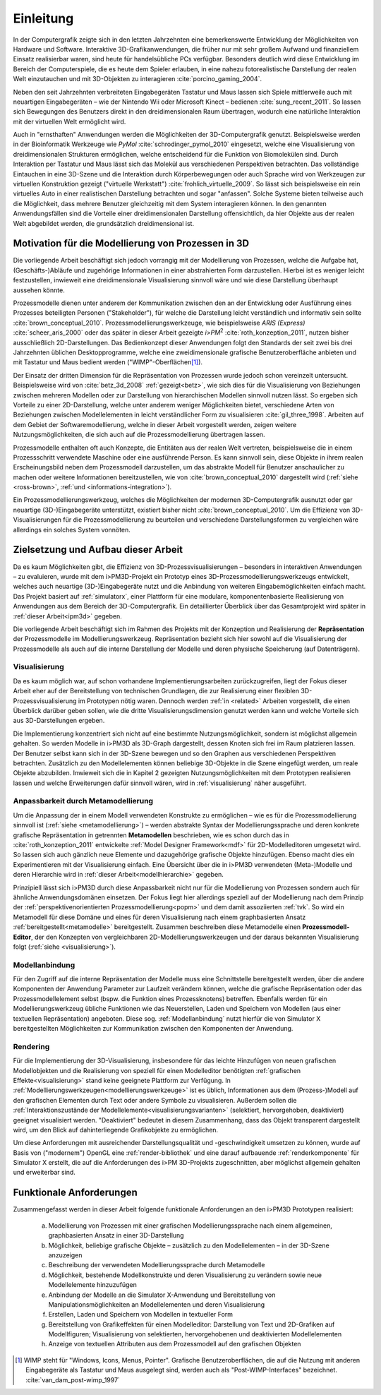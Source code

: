 **********
Einleitung
**********

In der Computergrafik zeigte sich in den letzten Jahrzehnten eine bemerkenswerte Entwicklung der Möglichkeiten von Hardware und Software.
Interaktive 3D-Grafikanwendungen, die früher nur mit sehr großem Aufwand und finanziellem Einsatz realisierbar waren, sind heute für handelsübliche PCs verfügbar. 
Besonders deutlich wird diese Entwicklung im Bereich der Computerspiele, die es heute dem Spieler erlauben, in eine nahezu fotorealistische Darstellung der realen Welt einzutauchen und mit 3D-Objekten zu interagieren :cite:`porcino_gaming_2004`.

Neben den seit Jahrzehnten verbreiteten Eingabegeräten Tastatur und Maus lassen sich Spiele mittlerweile auch mit neuartigen Eingabegeräten – wie der Nintendo Wii oder Microsoft Kinect – bedienen :cite:`sung_recent_2011`. 
So lassen sich Bewegungen des Benutzers direkt in den dreidimensionalen Raum übertragen, wodurch eine natürliche Interaktion mit der virtuellen Welt ermöglicht wird. 

Auch in "ernsthaften" Anwendungen werden die Möglichkeiten der 3D-Computergrafik genutzt. 
Beispielsweise werden in der Bioinformatik Werkzeuge wie *PyMol* :cite:`schrodinger_pymol_2010` eingesetzt, welche eine Visualisierung von dreidimensionalen Strukturen ermöglichen, welche entscheidend für die Funktion von Biomolekülen sind. 
Durch Interaktion per Tastatur und Maus lässt sich das Molekül aus verschiedenen Perspektiven betrachten.
Das vollständige Eintauchen in eine 3D-Szene und die Interaktion durch Körperbewegungen oder auch Sprache wird von Werkzeugen zur virtuellen Konstruktion gezeigt ("virtuelle Werkstatt") :cite:`frohlich_virtuelle_2009`. 
So lässt sich beispielsweise ein rein virtuelles Auto in einer realistischen Darstellung betrachten und sogar "anfassen". 
Solche Systeme bieten teilweise auch die Möglichkeit, dass mehrere Benutzer gleichzeitig mit dem System interagieren können.
In den genannten Anwendungsfällen sind die Vorteile einer dreidimensionalen Darstellung offensichtlich, da hier Objekte aus der realen Welt abgebildet werden, die grundsätzlich dreidimensional ist.

Motivation für die Modellierung von Prozessen in 3D
===================================================

Die vorliegende Arbeit beschäftigt sich jedoch vorrangig mit der Modellierung von Prozessen, welche die Aufgabe hat, (Geschäfts-)Abläufe und zugehörige Informationen in einer abstrahierten Form darzustellen. 
Hierbei ist es weniger leicht festzustellen, inwieweit eine dreidimensionale Visualisierung sinnvoll wäre und wie diese Darstellung überhaupt aussehen könnte.

Prozessmodelle dienen unter anderem der Kommunikation zwischen den an der Entwicklung oder Ausführung eines Prozesses beteiligten Personen ("Stakeholder"), für welche die Darstellung leicht verständlich und informativ sein sollte :cite:`brown_conceptual_2010`.
Prozessmodellierungswerkzeuge, wie beispielsweise *ARIS (Express)* :cite:`scheer_aris_2000` oder das später in dieser Arbeit gezeigte *i>PM*\ :sup:`2` :cite:`roth_konzeption_2011`, nutzen bisher ausschließlich 2D-Darstellungen. 
Das Bedienkonzept dieser Anwendungen folgt den Standards der seit zwei bis drei Jahrzehnten üblichen Desktopprogramme, welche eine zweidimensionale grafische Benutzeroberfläche anbieten und mit Tastatur und Maus bedient werden ("WIMP"-Oberflächen\ [#f1]_).

Der Einsatz der dritten Dimension für die Repräsentation von Prozessen wurde jedoch schon vereinzelt untersucht. 
Beispielsweise wird von :cite:`betz_3d_2008` :ref:`gezeigt<betz>`, wie sich dies für die Visualisierung von Beziehungen zwischen mehreren Modellen oder zur Darstellung von hierarchischen Modellen sinnvoll nutzen lässt.
So ergeben sich Vorteile zu einer 2D-Darstellung, welche unter anderem weniger Möglichkeiten bietet, verschiedene Arten von Beziehungen zwischen Modellelementen in leicht verständlicher Form zu visualisieren :cite:`gil_three_1998`.
Arbeiten auf dem Gebiet der Softwaremodellierung, welche in dieser Arbeit vorgestellt werden, zeigen weitere Nutzungsmöglichkeiten, die sich auch auf die Prozessmodellierung übertragen lassen. 

Prozessmodelle enthalten oft auch Konzepte, die Entitäten aus der realen Welt vertreten, beispielsweise die in einem Prozessschritt verwendete Maschine oder eine ausführende Person. 
Es kann sinnvoll sein, diese Objekte in ihrem realen Erscheinungsbild neben dem Prozessmodell darzustellen, um das abstrakte Modell für Benutzer anschaulicher zu machen oder weitere Informationen bereitzustellen, wie von :cite:`brown_conceptual_2010` dargestellt wird (:ref:`siehe <ross-brown>`, :ref:`und <informations-integration>`). 

Ein Prozessmodellierungswerkzeug, welches die Möglichkeiten der modernen 3D-Computergrafik ausnutzt oder gar neuartige (3D-)Eingabegeräte unterstützt, existiert bisher nicht :cite:`brown_conceptual_2010`.
Um die Effizienz von 3D-Visualisierungen für die Prozessmodellierung zu beurteilen und verschiedene Darstellungsformen zu vergleichen wäre allerdings ein solches System vonnöten.

Zielsetzung und Aufbau dieser Arbeit
====================================

Da es kaum Möglichkeiten gibt, die Effizienz von 3D-Prozessvisualisierungen – besonders in interaktiven Anwendungen – zu evaluieren, wurde mit dem i>PM3D-Projekt ein Prototyp eines 3D-Prozessmodellierungswerkzeugs entwickelt, welches auch neuartige (3D-)Eingabegeräte nutzt und die Anbindung von weiteren Eingabemöglichkeiten einfach macht. 
Das Projekt basiert auf :ref:`simulatorx`, einer Plattform für eine modulare, komponentenbasierte Realisierung von Anwendungen aus dem Bereich der 3D-Computergrafik.
Ein detaillierter Überblick über das Gesamtprojekt wird später in :ref:`dieser Arbeit<ipm3d>` gegeben.

Die vorliegende Arbeit beschäftigt sich im Rahmen des Projekts mit der Konzeption und Realisierung der **Repräsentation** der Prozessmodelle im Modellierungswerkzeug.
Repräsentation bezieht sich hier sowohl auf die Visualisierung der Prozessmodelle als auch auf die interne Darstellung der Modelle und deren physische Speicherung (auf Datenträgern). 

Visualisierung
--------------

Da es kaum möglich war, auf schon vorhandene Implementierungsarbeiten zurückzugreifen, liegt der Fokus dieser Arbeit eher auf der Bereitstellung von technischen Grundlagen, die zur Realisierung einer flexiblen 3D-Prozessvisualisierung im Prototypen nötig waren.
Dennoch werden :ref:`in <related>` Arbeiten vorgestellt, die einen Überblick darüber geben sollen, wie die dritte Visualisierungsdimension genutzt werden kann und welche Vorteile sich aus 3D-Darstellungen ergeben. 

Die Implementierung konzentriert sich nicht auf eine bestimmte Nutzungsmöglichkeit, sondern ist möglichst allgemein gehalten. 
So werden Modelle in i>PM3D als 3D-Graph dargestellt, dessen Knoten sich frei im Raum platzieren lassen. 
Der Benutzer selbst kann sich in der 3D-Szene bewegen und so den Graphen aus verschiedenen Perspektiven betrachten. 
Zusätzlich zu den Modellelementen können beliebige 3D-Objekte in die Szene eingefügt werden, um reale Objekte abzubilden.
Inwieweit sich die in Kapitel 2 gezeigten Nutzungsmöglichkeiten mit dem Prototypen realisieren lassen und welche Erweiterungen dafür sinnvoll wären, wird in :ref:`visualisierung` näher ausgeführt.

Anpassbarkeit durch Metamodellierung
------------------------------------

Um die Anpassung der in einem Modell verwendeten Konstrukte zu ermöglichen – wie es für die Prozessmodellierung sinnvoll ist (:ref:`siehe <metamodellierung>`) – werden abstrakte Syntax der Modellierungssprache und deren konkrete grafische Repräsentation in getrennten **Metamodellen** beschrieben, wie es schon durch das in :cite:`roth_konzeption_2011` entwickelte :ref:`Model Designer Framework<mdf>` für 2D-Modelleditoren umgesetzt wird. 
So lassen sich auch gänzlich neue Elemente und dazugehörige grafische Objekte hinzufügen. Ebenso macht dies ein Experimentieren mit der Visualisierung einfach.
Eine Übersicht über die in i>PM3D verwendeten (Meta-)Modelle und deren Hierarchie wird in :ref:`dieser Arbeit<modellhierarchie>` gegeben.

Prinzipiell lässt sich i>PM3D durch diese Anpassbarkeit nicht nur für die Modellierung von Prozessen sondern auch für ähnliche Anwendungsdomänen einsetzen. 
Der Fokus liegt hier allerdings speziell auf der Modellierung nach dem Prinzip der :ref:`perspektivenorientierten Prozessmodellierung<popm>` und dem damit assoziierten :ref:`tvk`.
So wird ein Metamodell für diese Domäne und eines für deren Visualisierung nach einem graphbasierten Ansatz :ref:`bereitgestellt<metamodelle>` bereitgestellt. 
Zusammen beschreiben diese Metamodelle einen **Prozessmodell-Editor**, der den Konzepten von vergleichbaren 2D-Modellierungswerkzeugen und der daraus bekannten Visualisierung folgt (:ref:`siehe <visualisierung>`).

Modellanbindung
---------------

Für den Zugriff auf die interne Repräsentation der Modelle muss eine Schnittstelle bereitgestellt werden, über die andere Komponenten der Anwendung Parameter zur Laufzeit verändern können, welche die grafische Repräsentation oder das Prozessmodellelement selbst (bspw. die Funktion eines Prozessknotens) betreffen.
Ebenfalls werden für ein Modellierungswerkzeug übliche Funktionen wie das Neuerstellen, Laden und Speichern von Modellen (aus einer textuellen Repräsentation) angeboten.
Diese sog. :ref:`Modellanbindung` nutzt hierfür die von Simulator X bereitgestellten Möglichkeiten zur Kommunikation zwischen den Komponenten der Anwendung.

Rendering
---------

Für die Implementierung der 3D-Visualisierung, insbesondere für das leichte Hinzufügen von neuen grafischen Modellobjekten und die Realisierung von speziell für einen Modelleditor benötigten :ref:`grafischen Effekte<visualisierung>` stand keine geeignete Plattform zur Verfügung. 
In :ref:`Modellierungswerkzeugen<modellierungswerkzeuge>` ist es üblich, Informationen aus dem (Prozess-)Modell auf den grafischen Elementen durch Text oder andere Symbole zu visualisieren. 
Außerdem sollen die :ref:`Interaktionszustände der Modellelemente<visualisierungsvarianten>` (selektiert, hervorgehoben, deaktiviert) geeignet visualisiert werden. 
"Deaktiviert" bedeutet in diesem Zusammenhang, dass das Objekt transparent dargestellt wird, um den Blick auf dahinterliegende Grafikobjekte zu ermöglichen.

Um diese Anforderungen mit ausreichender Darstellungsqualität und -geschwindigkeit umsetzen zu können, wurde auf Basis von ("modernem") OpenGL eine :ref:`render-bibliothek` und eine darauf aufbauende :ref:`renderkomponente` für Simulator X erstellt, die auf die Anforderungen des i>PM 3D-Projekts zugeschnitten, aber möglichst allgemein gehalten und erweiterbar sind. 


.. _anforderungen:

Funktionale Anforderungen
=========================

Zusammengefasst werden in dieser Arbeit folgende funktionale Anforderungen an den i>PM3D Prototypen realisiert:

    (a) Modellierung von Prozessen mit einer grafischen Modellierungssprache nach einem allgemeinen, graphbasierten Ansatz in einer 3D-Darstellung
    (b) Möglichkeit, beliebige grafische Objekte – zusätzlich zu den Modellelementen – in der 3D-Szene anzuzeigen
    (c) Beschreibung der verwendeten Modellierungssprache durch Metamodelle
    (d) Möglichkeit, bestehende Modellkonstrukte und deren Visualisierung zu verändern sowie neue Modellelemente hinzuzufügen
    (e) Anbindung der Modelle an die Simulator X-Anwendung und Bereitstellung von Manipulationsmöglichkeiten an Modellelementen und deren Visualisierung
    (f) Erstellen, Laden und Speichern von Modellen in textueller Form
    (g) Bereitstellung von Grafikeffekten für einen Modelleditor: Darstellung von Text und 2D-Grafiken auf Modellfiguren; Visualisierung von selektierten, hervorgehobenen und deaktivierten Modellelementen
    (h) Anzeige von textuellen Attributen aus dem Prozessmodell auf den grafischen Objekten


.. [#f1] WIMP steht für "Windows, Icons, Menus, Pointer". Grafische Benutzeroberflächen, die auf die Nutzung mit anderen Eingabegeräte als Tastatur und Maus ausgelegt sind, werden auch als "Post-WIMP-Interfaces" bezeichnet. :cite:`van_dam_post-wimp_1997`
